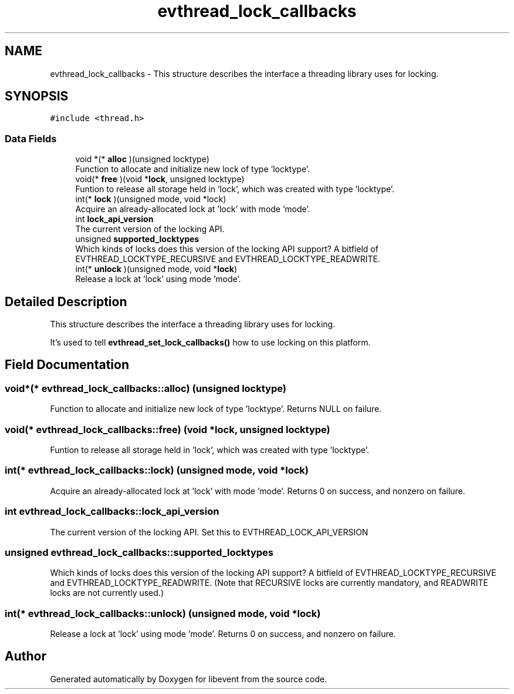 .TH "evthread_lock_callbacks" 3 "Mon May 15 2017" "libevent" \" -*- nroff -*-
.ad l
.nh
.SH NAME
evthread_lock_callbacks \- This structure describes the interface a threading library uses for locking\&.  

.SH SYNOPSIS
.br
.PP
.PP
\fC#include <thread\&.h>\fP
.SS "Data Fields"

.in +1c
.ti -1c
.RI "void *(* \fBalloc\fP )(unsigned locktype)"
.br
.RI "Function to allocate and initialize new lock of type 'locktype'\&. "
.ti -1c
.RI "void(* \fBfree\fP )(void *\fBlock\fP, unsigned locktype)"
.br
.RI "Funtion to release all storage held in 'lock', which was created with type 'locktype'\&. "
.ti -1c
.RI "int(* \fBlock\fP )(unsigned mode, void *lock)"
.br
.RI "Acquire an already-allocated lock at 'lock' with mode 'mode'\&. "
.ti -1c
.RI "int \fBlock_api_version\fP"
.br
.RI "The current version of the locking API\&. "
.ti -1c
.RI "unsigned \fBsupported_locktypes\fP"
.br
.RI "Which kinds of locks does this version of the locking API support? A bitfield of EVTHREAD_LOCKTYPE_RECURSIVE and EVTHREAD_LOCKTYPE_READWRITE\&. "
.ti -1c
.RI "int(* \fBunlock\fP )(unsigned mode, void *\fBlock\fP)"
.br
.RI "Release a lock at 'lock' using mode 'mode'\&. "
.in -1c
.SH "Detailed Description"
.PP 
This structure describes the interface a threading library uses for locking\&. 

It's used to tell \fBevthread_set_lock_callbacks()\fP how to use locking on this platform\&. 
.SH "Field Documentation"
.PP 
.SS "void*(* evthread_lock_callbacks::alloc) (unsigned locktype)"

.PP
Function to allocate and initialize new lock of type 'locktype'\&. Returns NULL on failure\&. 
.SS "void(* evthread_lock_callbacks::free) (void *\fBlock\fP, unsigned locktype)"

.PP
Funtion to release all storage held in 'lock', which was created with type 'locktype'\&. 
.SS "int(* evthread_lock_callbacks::lock) (unsigned mode, void *lock)"

.PP
Acquire an already-allocated lock at 'lock' with mode 'mode'\&. Returns 0 on success, and nonzero on failure\&. 
.SS "int evthread_lock_callbacks::lock_api_version"

.PP
The current version of the locking API\&. Set this to EVTHREAD_LOCK_API_VERSION 
.SS "unsigned evthread_lock_callbacks::supported_locktypes"

.PP
Which kinds of locks does this version of the locking API support? A bitfield of EVTHREAD_LOCKTYPE_RECURSIVE and EVTHREAD_LOCKTYPE_READWRITE\&. (Note that RECURSIVE locks are currently mandatory, and READWRITE locks are not currently used\&.) 
.SS "int(* evthread_lock_callbacks::unlock) (unsigned mode, void *\fBlock\fP)"

.PP
Release a lock at 'lock' using mode 'mode'\&. Returns 0 on success, and nonzero on failure\&. 

.SH "Author"
.PP 
Generated automatically by Doxygen for libevent from the source code\&.
